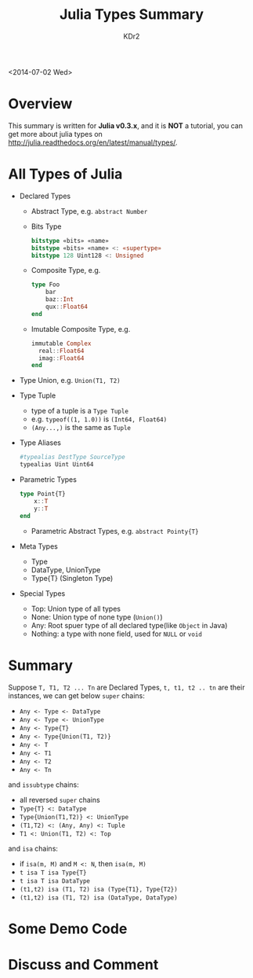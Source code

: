 # -*- mode: org; mode: auto-fill -*-
#+TITLE: Julia Types Summary
#+AUTHOR: KDr2

# #+OPTIONS: toc:nil
# #+OPTIONS: num:nil

#+BEGIN: inc-file :file "common.inc.org"
#+END:
#+CALL: dynamic-header() :results raw
#+CALL: meta-keywords(kws='("julia" "julia-lang" "type")) :results raw


<2014-07-02 Wed>

* Overview
  This summary is written for *Julia v0.3.x*,  and it is *NOT* a
  tutorial, you can get more about julia types on
  http://julia.readthedocs.org/en/latest/manual/types/.

* All Types of Julia
  - Declared Types
    - Abstract Type,
      e.g. ~abstract Number~
    - Bits Type
      #+BEGIN_SRC julia
        bitstype «bits» «name»
        bitstype «bits» «name» <: «supertype»
        bitstype 128 Uint128 <: Unsigned
      #+END_SRC
    - Composite Type, e.g.
      #+BEGIN_SRC julia
        type Foo
            bar
            baz::Int
            qux::Float64
        end
      #+END_SRC
    - Imutable Composite Type, e.g.
      #+BEGIN_SRC julia
        immutable Complex
          real::Float64
          imag::Float64
        end
      #+END_SRC
  - Type Union,
      e.g. ~Union(T1, T2)~
  - Type Tuple
    - type of a tuple is a ~Type Tuple~
    - e.g. ~typeof((1, 1.0))~ is ~(Int64, Float64)~
    - ~(Any...,)~ is the same as ~Tuple~
  - Type Aliases
    #+BEGIN_SRC julia
       #typealias DestType SourceType
       typealias Uint Uint64
    #+END_SRC
  - Parametric Types
    #+BEGIN_SRC julia
      type Point{T}
          x::T
          y::T
      end
    #+END_SRC

    - Parametric Abstract Types, e.g. =abstract Pointy{T}=

  - Meta Types
    - Type
    - DataType, UnionType
    - Type{T} (Singleton Type)
  - Special Types
    - Top: Union type of all types
    - None: Union type of none type (~Union()~)
    - Any: Root spuer type of all declared type(like ~Object~ in Java)
    - Nothing: a type with none field, used for ~NULL~ or ~void~

#+BEGIN: inc-file :file "gad.inc.org"
#+END

* Summary
  Suppose =T, T1, T2 ... Tn= are Declared Types, =t, t1, t2 .. tn= are
  their instances, we can get below ~super~ chains:
   - =Any <- Type <- DataType=
   - =Any <- Type <- UnionType=
   - =Any <- Type{T}=
   - =Any <- Type{Union(T1, T2)}=
   - =Any <- T=
   - =Any <- T1=
   - =Any <- T2=
   - =Any <- Tn=

   and ~issubtype~ chains:
   - all reversed ~super~ chains
   - =Type{T} <: DataType=
   - =Type{Union(T1,T2)} <: UnionType=
   - =(T1,T2) <: (Any, Any) <: Tuple=
   - =T1 <: Union(T1, T2) <: Top=

   and ~isa~ chains:
   - if =isa(m, M)= and =M <: N=, then =isa(m, M)=
   - =t isa T isa Type{T}=
   - =t isa T isa DataType=
   - =(t1,t2) isa (T1, T2) isa (Type{T1}, Type{T2})=
   - =(t1,t2) isa (T1, T2) isa (DataType, DataType)=

* Some Demo Code
  #+CALL: inc-code[:results value](path="julia/1407-types-summary.jl", lang="julia") :results raw

#+BEGIN: inc-file :file "gad.inc.org"
#+END

* Discuss and Comment
  #+BEGIN: inc-file :file "comment.inc.org"
  #+END:
